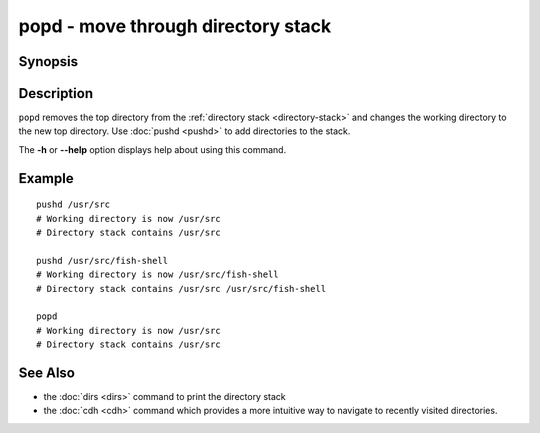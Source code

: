 .. SPDX-FileCopyrightText: © 2005 Axel Liljencrantz
..
.. SPDX-License-Identifier: GPL-2.0-only

.. _cmd-popd:

popd - move through directory stack
===================================

Synopsis
--------

.. synopsis::

    popd

Description
-----------

``popd`` removes the top directory from the :ref:`directory stack <directory-stack>` and changes the working directory to the new top directory. Use :doc:`pushd <pushd>` to add directories to the stack.

The **-h** or **--help** option displays help about using this command.

Example
-------

::

    pushd /usr/src
    # Working directory is now /usr/src
    # Directory stack contains /usr/src

    pushd /usr/src/fish-shell
    # Working directory is now /usr/src/fish-shell
    # Directory stack contains /usr/src /usr/src/fish-shell

    popd
    # Working directory is now /usr/src
    # Directory stack contains /usr/src

See Also
--------

- the :doc:`dirs <dirs>` command to print the directory stack
- the :doc:`cdh <cdh>` command which provides a more intuitive way to navigate to recently visited directories.
